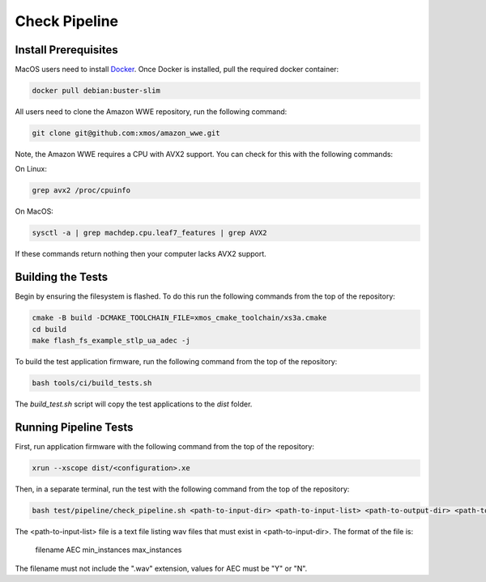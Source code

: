 ##############
Check Pipeline
##############

*********************
Install Prerequisites
*********************

MacOS users need to install `Docker <https://www.docker.com/>`_.  Once Docker is installed, pull the required docker container:

.. code-block:: console

    docker pull debian:buster-slim

All users need to clone the Amazon WWE repository, run the following command:

.. code-block:: console

    git clone git@github.com:xmos/amazon_wwe.git

Note, the Amazon WWE requires a CPU with AVX2 support.  You can check for this with the following commands:

On Linux:

.. code-block:: console

    grep avx2 /proc/cpuinfo

On MacOS:

.. code-block:: console

    sysctl -a | grep machdep.cpu.leaf7_features | grep AVX2

If these commands return nothing then your computer lacks AVX2 support.  

******************
Building the Tests
******************

Begin by ensuring the filesystem is flashed.  To do this run the following commands from the top of the repository:

.. code-block:: console
    
    cmake -B build -DCMAKE_TOOLCHAIN_FILE=xmos_cmake_toolchain/xs3a.cmake
    cd build
    make flash_fs_example_stlp_ua_adec -j

To build the test application firmware, run the following command from the top of the repository: 

.. code-block:: console

    bash tools/ci/build_tests.sh

The `build_test.sh` script will copy the test applications to the `dist` folder.  

**********************
Running Pipeline Tests
**********************

First, run application firmware with the following command from the top of the repository:

.. code-block:: console

    xrun --xscope dist/<configuration>.xe

Then, in a separate terminal, run the test with the following command from the top of the repository:

.. code-block:: console

    bash test/pipeline/check_pipeline.sh <path-to-input-dir> <path-to-input-list> <path-to-output-dir> <path-to-amazon-wwe>

The <path-to-input-list> file is a text file listing wav files that must exist in <path-to-input-dir>.  The format of the file is:

    filename    AEC    min_instances    max_instances 

The filename must not include the ".wav" extension, values for AEC must be "Y" or "N".  
